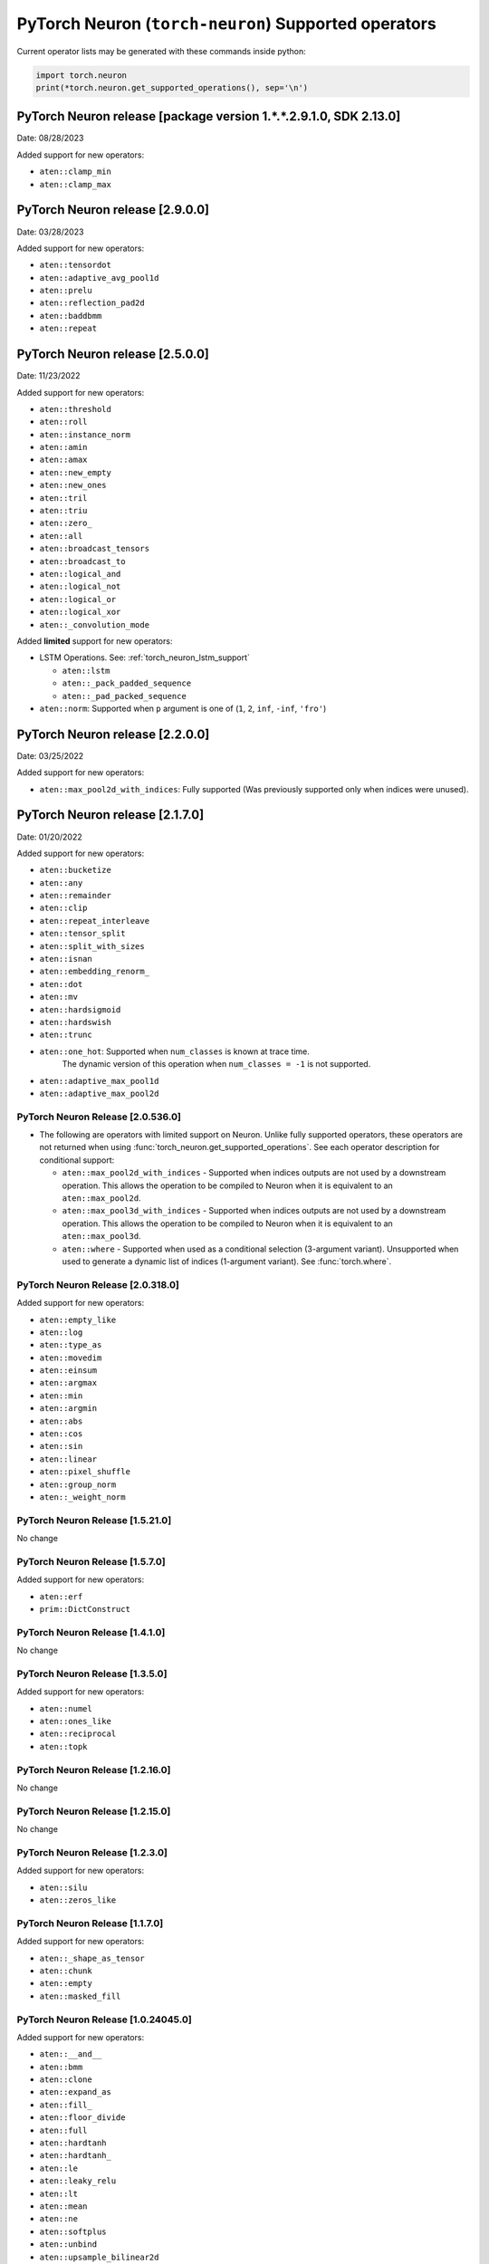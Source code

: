 .. _neuron-cc-ops-pytorch:

PyTorch Neuron (``torch-neuron``) Supported operators
=====================================================

Current operator lists may be generated with these commands inside
python:

.. code:: python

   import torch.neuron
   print(*torch.neuron.get_supported_operations(), sep='\n')

.. _pytorch-neuron-release-2130:

PyTorch Neuron release [package version 1.*.*.2.9.1.0, SDK 2.13.0]
^^^^^^^^^^^^^^^^^^^^^^^^^^^^^^^^^^^^^^^^^^^^^^^^^^^^^^^^^^^^^^^^^^

Date: 08/28/2023

Added support for new operators:

- ``aten::clamp_min``
- ``aten::clamp_max``

.. _pytorch-neuron-release-2900:

PyTorch Neuron release [2.9.0.0]
^^^^^^^^^^^^^^^^^^^^^^^^^^^^^^^^^^

Date: 03/28/2023

Added support for new operators:

- ``aten::tensordot``
- ``aten::adaptive_avg_pool1d``
- ``aten::prelu``
- ``aten::reflection_pad2d``
- ``aten::baddbmm``
- ``aten::repeat``


.. _pytorch-neuron-release-2500:

PyTorch Neuron release [2.5.0.0]
^^^^^^^^^^^^^^^^^^^^^^^^^^^^^^^^^^

Date: 11/23/2022

Added support for new operators:

- ``aten::threshold``
- ``aten::roll``
- ``aten::instance_norm``
- ``aten::amin``
- ``aten::amax``
- ``aten::new_empty``
- ``aten::new_ones``
- ``aten::tril``
- ``aten::triu``
- ``aten::zero_``
- ``aten::all``
- ``aten::broadcast_tensors``
- ``aten::broadcast_to``
- ``aten::logical_and``
- ``aten::logical_not``
- ``aten::logical_or``
- ``aten::logical_xor``
- ``aten::_convolution_mode``

Added **limited** support for new operators:

- LSTM Operations. See: :ref:`torch_neuron_lstm_support`

  - ``aten::lstm``
  - ``aten::_pack_padded_sequence``
  - ``aten::_pad_packed_sequence``

- ``aten::norm``: Supported when ``p`` argument is one of (``1``, ``2``, ``inf``, ``-inf``, ``'fro'``)


.. _pytorch-neuron-release-2200:

PyTorch Neuron release [2.2.0.0]
^^^^^^^^^^^^^^^^^^^^^^^^^^^^^^^^^^

Date: 03/25/2022

Added support for new operators:

- ``aten::max_pool2d_with_indices``: Fully supported  (Was previously supported only when indices were unused).


.. _pytorch-neuron-release-2170:

PyTorch Neuron release [2.1.7.0]
^^^^^^^^^^^^^^^^^^^^^^^^^^^^^^^^^^

Date: 01/20/2022

Added support for new operators:

* ``aten::bucketize``
* ``aten::any``
* ``aten::remainder``
* ``aten::clip``
* ``aten::repeat_interleave``
* ``aten::tensor_split``
* ``aten::split_with_sizes``
* ``aten::isnan``
* ``aten::embedding_renorm_``
* ``aten::dot``
* ``aten::mv``
* ``aten::hardsigmoid``
* ``aten::hardswish``
* ``aten::trunc``
* ``aten::one_hot``: Supported when ``num_classes`` is known at trace time.
      The dynamic version of this operation when ``num_classes = -1`` is not supported.
* ``aten::adaptive_max_pool1d``
* ``aten::adaptive_max_pool2d``


.. _pytorch-neuron-release-205360:

PyTorch Neuron Release [2.0.536.0]
~~~~~~~~~~~~~~~~~~~~~~~~~~~~~~~~~~

- The following are operators with limited support on Neuron. Unlike fully 
  supported operators, these operators are not returned when using 
  :func:`torch_neuron.get_supported_operations`. See each operator 
  description for conditional support:

  - ``aten::max_pool2d_with_indices`` - Supported when indices outputs are not used by a downstream operation. This allows the operation to be compiled to Neuron when it is equivalent to an ``aten::max_pool2d``.
  - ``aten::max_pool3d_with_indices`` - Supported when indices outputs are not used by a downstream operation. This allows the operation to be compiled to Neuron when it is equivalent to an ``aten::max_pool3d``.
  - ``aten::where`` - Supported when used as a conditional selection (3-argument variant). Unsupported when used to generate a dynamic list of indices (1-argument variant). See :func:`torch.where`.


.. _pytorch-neuron-release-203180:

PyTorch Neuron Release [2.0.318.0]
~~~~~~~~~~~~~~~~~~~~~~~~~~~~~~~~~~

Added support for new operators:

-  ``aten::empty_like``
-  ``aten::log``
-  ``aten::type_as``
-  ``aten::movedim``
-  ``aten::einsum``
-  ``aten::argmax``
-  ``aten::min``
-  ``aten::argmin``
-  ``aten::abs``
-  ``aten::cos``
-  ``aten::sin``
-  ``aten::linear``
-  ``aten::pixel_shuffle``
-  ``aten::group_norm``
-  ``aten::_weight_norm``


.. _pytorch-neuron-release-15210:

PyTorch Neuron Release [1.5.21.0]
~~~~~~~~~~~~~~~~~~~~~~~~~~~~~~~~

No change


.. _pytorch-neuron-release-1570:

PyTorch Neuron Release [1.5.7.0]
~~~~~~~~~~~~~~~~~~~~~~~~~~~~~~~~

Added support for new operators:

- ``aten::erf``
- ``prim::DictConstruct``


.. _pytorch-neuron-release-1410:

PyTorch Neuron Release [1.4.1.0]
~~~~~~~~~~~~~~~~~~~~~~~~~~~~~~~~

No change


.. _pytorch-neuron-release-1350:

PyTorch Neuron Release [1.3.5.0]
~~~~~~~~~~~~~~~~~~~~~~~~~~~~~~~~~~

Added support for new operators:

- ``aten::numel``
- ``aten::ones_like``
- ``aten::reciprocal``
- ``aten::topk``


.. _pytorch-neuron-release-12160:

PyTorch Neuron Release [1.2.16.0]
~~~~~~~~~~~~~~~~~~~~~~~~~~~~~~~~~~

No change


.. _pytorch-neuron-release-12150:

PyTorch Neuron Release [1.2.15.0]
~~~~~~~~~~~~~~~~~~~~~~~~~~~~~~~~~~

No change


.. _pytorch-neuron-release-1230:

PyTorch Neuron Release [1.2.3.0]
~~~~~~~~~~~~~~~~~~~~~~~~~~~~~~~~

Added support for new operators:

- ``aten::silu``
- ``aten::zeros_like``


.. _pytorch-neuron-release-1170:

PyTorch Neuron Release [1.1.7.0]
~~~~~~~~~~~~~~~~~~~~~~~~~~~~~~~~

Added support for new operators:

- ``aten::_shape_as_tensor``
- ``aten::chunk``
- ``aten::empty``
- ``aten::masked_fill``


.. _pytorch-neuron-release-10240450:

PyTorch Neuron Release [1.0.24045.0]
~~~~~~~~~~~~~~~~~~~~~~~~~~~~~~~~~~~~

Added support for new operators:

- ``aten::__and__``
- ``aten::bmm``
- ``aten::clone``
- ``aten::expand_as``
- ``aten::fill_``
- ``aten::floor_divide``
- ``aten::full``
- ``aten::hardtanh``
- ``aten::hardtanh_``
- ``aten::le``
- ``aten::leaky_relu``
- ``aten::lt``
- ``aten::mean``
- ``aten::ne``
- ``aten::softplus``
- ``aten::unbind``
- ``aten::upsample_bilinear2d``


.. _pytorch-neuron-release-10172000:

PyTorch Neuron Release [1.0.1720.00]
~~~~~~~~~~~~~~~~~~~~~~~~~~~~~~~~~~~~

Added support for new operators:

- ``aten::constant_pad_nd``
- ``aten::meshgrid``


.. _pytorch-neuron-release-1015320:

PyTorch Neuron Release [1.0.1532.0]
~~~~~~~~~~~~~~~~~~~~~~~~~~~~~~~~~~~

Added support for new operators:

- ``aten::ones``


.. _pytorch-neuron-release-1015220:

PyTorch Neuron Release [1.0.1522.0]
~~~~~~~~~~~~~~~~~~~~~~~~~~~~~~~~~~~

No change


.. _pytorch-neuron-release-1013860:

PyTorch Neuron Release [1.0.1386.0]
~~~~~~~~~~~~~~~~~~~~~~~~~~~~~~~~~~~

Added support for new operators:

- ``aten::ceil``
- ``aten::clamp``
- ``aten::eq``
- ``aten::exp``
- ``aten::expand_as``
- ``aten::flip``
- ``aten::full_like``
- ``aten::ge``
- ``aten::gt``
- ``aten::log2``
- ``aten::log_softmax``
- ``aten::max``
- ``aten::neg``
- ``aten::relu``
- ``aten::rsqrt``
- ``aten::scalarImplicit``
- ``aten::sqrt``
- ``aten::squeeze``
- ``aten::stack``
- ``aten::sub``
- ``aten::sum``
- ``aten::true_divide``
- ``aten::upsample_nearest2d``
- ``prim::Constant``
- ``prim::GetAttr``
- ``prim::ImplicitTensorToNum``
- ``prim::ListConstruct``
- ``prim::ListUnpack``
- ``prim::NumToTensor``
- ``prim::TupleConstruct``
- ``prim::TupleUnpack``

Please note, primitives are included in this list from this release.


.. _pytorch-neuron-release-1011680:

PyTorch Neuron Release [1.0.1168.0]
~~~~~~~~~~~~~~~~~~~~~~~~~~~~~~~~~~~

Added support for new operators:

- ``aten::ScalarImplicit``


.. _pytorch-neuron-release-1010010:

PyTorch Neuron Release [1.0.1001.0]
~~~~~~~~~~~~~~~~~~~~~~~~~~~~~~~~~~~

Added support for new operators:

- ``aten::detach``
- ``aten::floor``
- ``aten::gelu``
- ``aten::pow``
- ``aten::sigmoid``
- ``aten::split``

Remove support for operators:

- ``aten::embedding``: Does not meet **performance** criteria
- ``aten::erf``: Error function does not meet **accuracy** criteria
- ``aten::tf_dtype_from_torch``: Internal support function, not an operator


.. _pytorch-neuron-release-108250:

PyTorch Neuron Release [1.0.825.0]
~~~~~~~~~~~~~~~~~~~~~~~~~~~~~~~~~~

No change


.. _pytorch-neuron-release-107630:

PyTorch Neuron Release [1.0.763.0]
~~~~~~~~~~~~~~~~~~~~~~~~~~~~~~~~~~

Added support for new operators:

- ``aten::Int``
- ``aten::arange``
- ``aten::contiguous``
- ``aten::div``
- ``aten::embedding``
- ``aten::erf``
- ``aten::expand``
- ``aten::eye``
- ``aten::index_select``
- ``aten::layer_norm``
- ``aten::matmul``
- ``aten::mm``
- ``aten::permute``
- ``aten::reshape``
- ``aten::rsub``
- ``aten::select``
- ``aten::size``
- ``aten::slice``
- ``aten::softmax``
- ``aten::tf_dtype_from_torch``
- ``aten::to``
- ``aten::transpose``
- ``aten::unsqueeze``
- ``aten::view``
- ``aten::zeros``

Remove support for operators:

- ``aten::tf_broadcastable_slice``: Internal support function, not an operator
- ``aten::tf_padding``: Internal support function, not an operator

These operators were already supported previously:

- ``aten::_convolution``
- ``aten::adaptive_avg_pool2d``
- ``aten::add``
- ``aten::add_``
- ``aten::addmm``
- ``aten::avg_pool2d``
- ``aten::batch_norm``
- ``aten::cat``
- ``aten::dimension_value``
- ``aten::dropout``
- ``aten::flatten``
- ``aten::max_pool2d``
- ``aten::mul``
- ``aten::relu_``
- ``aten::t``
- ``aten::tanh``
- ``aten::values``
- ``prim::Constant``
- ``prim::GetAttr``
- ``prim::ListConstruct``
- ``prim::ListUnpack``
- ``prim::TupleConstruct``
- ``prim::TupleUnpack``


.. _pytorch-neuron-release-106720:

PyTorch Neuron Release [1.0.672.0]
~~~~~~~~~~~~~~~~~~~~~~~~~~~~~~~~~~

No change


.. _pytorch-neuron-release-105520:

PyTorch Neuron Release [1.0.552.0]
~~~~~~~~~~~~~~~~~~~~~~~~~~~~~~~~~~

Added support for new operators:

- ``aten::_convolution``
- ``aten::adaptive_avg_pool2d``
- ``aten::add``
- ``aten::add_``
- ``aten::addmm``
- ``aten::avg_pool2d``
- ``aten::batch_norm``
- ``aten::cat``
- ``aten::dimension_value``
- ``aten::dropout``
- ``aten::flatten``
- ``aten::max_pool2d``
- ``aten::mul``
- ``aten::relu_``
- ``aten::t``
- ``aten::tanh``
- ``aten::tf_broadcastable_slice``
- ``aten::tf_padding``
- ``aten::values``
- ``prim::Constant``
- ``prim::GetAttr``
- ``prim::ListConstruct``
- ``prim::ListUnpack``
- ``prim::TupleConstruct``
- ``prim::TupleUnpack``
